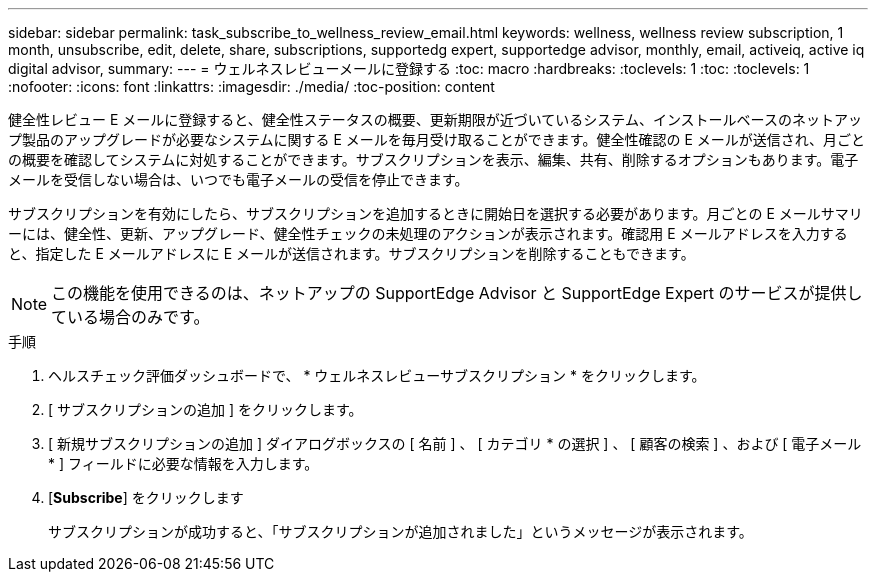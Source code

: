 ---
sidebar: sidebar 
permalink: task_subscribe_to_wellness_review_email.html 
keywords: wellness, wellness review subscription, 1 month, unsubscribe, edit, delete, share, subscriptions, supportedg expert, supportedge advisor, monthly, email, activeiq, active iq digital advisor, 
summary:  
---
= ウェルネスレビューメールに登録する
:toc: macro
:hardbreaks:
:toclevels: 1
:toc: 
:toclevels: 1
:nofooter: 
:icons: font
:linkattrs: 
:imagesdir: ./media/
:toc-position: content


[role="lead"]
健全性レビュー E メールに登録すると、健全性ステータスの概要、更新期限が近づいているシステム、インストールベースのネットアップ製品のアップグレードが必要なシステムに関する E メールを毎月受け取ることができます。健全性確認の E メールが送信され、月ごとの概要を確認してシステムに対処することができます。サブスクリプションを表示、編集、共有、削除するオプションもあります。電子メールを受信しない場合は、いつでも電子メールの受信を停止できます。

サブスクリプションを有効にしたら、サブスクリプションを追加するときに開始日を選択する必要があります。月ごとの E メールサマリーには、健全性、更新、アップグレード、健全性チェックの未処理のアクションが表示されます。確認用 E メールアドレスを入力すると、指定した E メールアドレスに E メールが送信されます。サブスクリプションを削除することもできます。


NOTE: この機能を使用できるのは、ネットアップの SupportEdge Advisor と SupportEdge Expert のサービスが提供している場合のみです。

.手順
. ヘルスチェック評価ダッシュボードで、 * ウェルネスレビューサブスクリプション * をクリックします。
. [ サブスクリプションの追加 ] をクリックします。
. [ 新規サブスクリプションの追加 ] ダイアログボックスの [ 名前 ] 、 [ カテゴリ * の選択 ] 、 [ 顧客の検索 ] 、および [ 電子メール * ] フィールドに必要な情報を入力します。
. [*Subscribe*] をクリックします
+
サブスクリプションが成功すると、「サブスクリプションが追加されました」というメッセージが表示されます。


